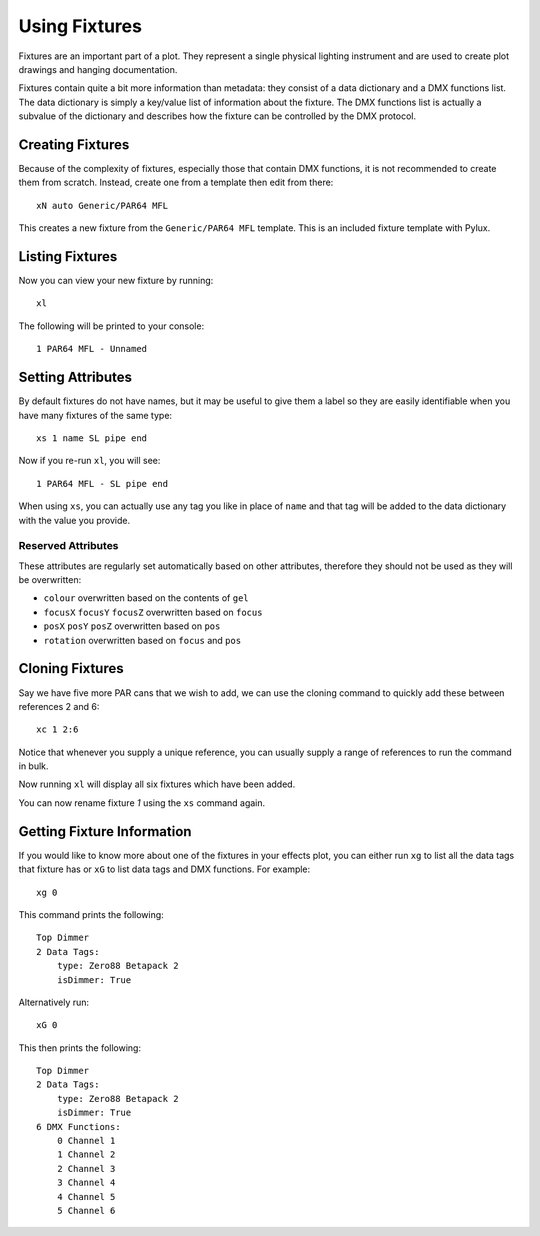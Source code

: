 Using Fixtures
==============

Fixtures are an important part of a plot. They represent a single
physical lighting instrument and are used to create plot drawings and 
hanging documentation.

Fixtures contain quite a bit more information than metadata: they consist of 
a data dictionary and a DMX functions list. The data dictionary is simply 
a key/value list of information about the fixture. The DMX functions list 
is actually a subvalue of the dictionary and describes how the fixture can be
controlled by the DMX protocol.

Creating Fixtures
-----------------

Because of the complexity of fixtures, especially those that contain DMX 
functions, it is not recommended to create them from scratch. Instead, 
create one from a template then edit from there::

    xN auto Generic/PAR64 MFL

This creates a new fixture from the ``Generic/PAR64 MFL`` template. This is an
included fixture template with Pylux.

Listing Fixtures
----------------

Now you can view your new fixture by running::

    xl

The following will be printed to your console::

    1 PAR64 MFL - Unnamed

Setting Attributes
------------------

By default fixtures do not have names, but it may be useful to give them a
label so they are easily identifiable when you have many fixtures of the same
type::

    xs 1 name SL pipe end

Now if you re-run ``xl``, you will see::

    1 PAR64 MFL - SL pipe end

When using ``xs``, you can actually use any tag you like in place of ``name`` 
and that tag will be added to the data dictionary with the value you provide.

Reserved Attributes
~~~~~~~~~~~~~~~~~~~

These attributes are regularly set automatically based on other attributes,
therefore they should not be used as they will be overwritten:

* ``colour`` overwritten based on the contents of ``gel``
* ``focusX`` ``focusY`` ``focusZ`` overwritten based on ``focus``
* ``posX`` ``posY`` ``posZ`` overwritten based on ``pos``
* ``rotation`` overwritten based on ``focus`` and ``pos``

Cloning Fixtures
----------------

Say we have five more PAR cans that we wish to add, we can use the cloning
command to quickly add these between references 2 and 6::

    xc 1 2:6

Notice that whenever you supply a unique reference, you can usually supply a
range of references to run the command in bulk.

Now running ``xl`` will display all six fixtures which have been added.

You can now rename fixture *1* using the ``xs`` command again.

Getting Fixture Information
---------------------------

If you would like to know more about one of the fixtures in your effects 
plot, you can either run ``xg`` to list all the data tags that fixture has 
or ``xG`` to list data tags and DMX functions. For example:: 

    xg 0

This command prints the following::

    Top Dimmer
    2 Data Tags:
        type: Zero88 Betapack 2
        isDimmer: True

Alternatively run:: 

    xG 0

This then prints the following::

    Top Dimmer
    2 Data Tags:
        type: Zero88 Betapack 2
        isDimmer: True
    6 DMX Functions:
        0 Channel 1
        1 Channel 2
        2 Channel 3
        3 Channel 4
        4 Channel 5
        5 Channel 6
